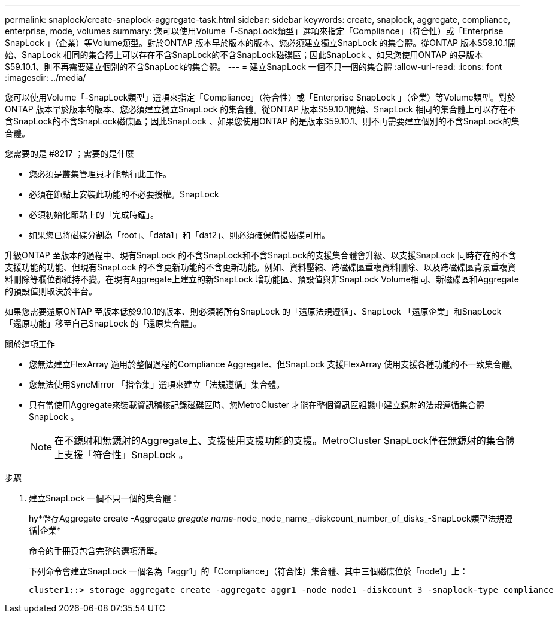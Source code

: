 ---
permalink: snaplock/create-snaplock-aggregate-task.html 
sidebar: sidebar 
keywords: create, snaplock, aggregate, compliance, enterprise, mode, volumes 
summary: 您可以使用Volume「-SnapLock類型」選項來指定「Compliance」（符合性）或「Enterprise SnapLock 」（企業）等Volume類型。對於ONTAP 版本早於版本的版本、您必須建立獨立SnapLock 的集合體。從ONTAP 版本S59.10.1開始、SnapLock 相同的集合體上可以存在不含SnapLock的不含SnapLock磁碟區；因此SnapLock 、如果您使用ONTAP 的是版本S59.10.1、則不再需要建立個別的不含SnapLock的集合體。 
---
= 建立SnapLock 一個不只一個的集合體
:allow-uri-read: 
:icons: font
:imagesdir: ../media/


[role="lead"]
您可以使用Volume「-SnapLock類型」選項來指定「Compliance」（符合性）或「Enterprise SnapLock 」（企業）等Volume類型。對於ONTAP 版本早於版本的版本、您必須建立獨立SnapLock 的集合體。從ONTAP 版本S59.10.1開始、SnapLock 相同的集合體上可以存在不含SnapLock的不含SnapLock磁碟區；因此SnapLock 、如果您使用ONTAP 的是版本S59.10.1、則不再需要建立個別的不含SnapLock的集合體。

.您需要的是 #8217 ；需要的是什麼
* 您必須是叢集管理員才能執行此工作。
* 必須在節點上安裝此功能的不必要授權。SnapLock
* 必須初始化節點上的「完成時鐘」。
* 如果您已將磁碟分割為「root」、「data1」和「dat2」、則必須確保備援磁碟可用。


升級ONTAP 至版本的過程中、現有SnapLock 的不含SnapLock和不含SnapLock的支援集合體會升級、以支援SnapLock 同時存在的不含支援功能的功能、但現有SnapLock 的不含更新功能的不含更新功能。例如、資料壓縮、跨磁碟區重複資料刪除、以及跨磁碟區背景重複資料刪除等欄位都維持不變。在現有Aggregate上建立的新SnapLock 增功能區、預設值與非SnapLock Volume相同、新磁碟區和Aggregate的預設值則取決於平台。

如果您需要還原ONTAP 至版本低於9.10.1的版本、則必須將所有SnapLock 的「還原法規遵循」、SnapLock 「還原企業」和SnapLock 「還原功能」移至自己SnapLock 的「還原集合體」。

.關於這項工作
* 您無法建立FlexArray 適用於整個過程的Compliance Aggregate、但SnapLock 支援FlexArray 使用支援各種功能的不一致集合體。
* 您無法使用SyncMirror 「指令集」選項來建立「法規遵循」集合體。
* 只有當使用Aggregate來裝載資訊稽核記錄磁碟區時、您MetroCluster 才能在整個資訊區組態中建立鏡射的法規遵循集合體SnapLock 。
+
[NOTE]
====
在不鏡射和無鏡射的Aggregate上、支援使用支援功能的支援。MetroCluster SnapLock僅在無鏡射的集合體上支援「符合性」SnapLock 。

====


.步驟
. 建立SnapLock 一個不只一個的集合體：
+
hy*儲存Aggregate create -Aggregate _gregate name_-node_node_name_-diskcount_number_of_disks_-SnapLock類型法規遵循|企業*

+
命令的手冊頁包含完整的選項清單。

+
下列命令會建立SnapLock 一個名為「aggr1」的「Compliance」（符合性）集合體、其中三個磁碟位於「node1」上：

+
[listing]
----
cluster1::> storage aggregate create -aggregate aggr1 -node node1 -diskcount 3 -snaplock-type compliance
----

